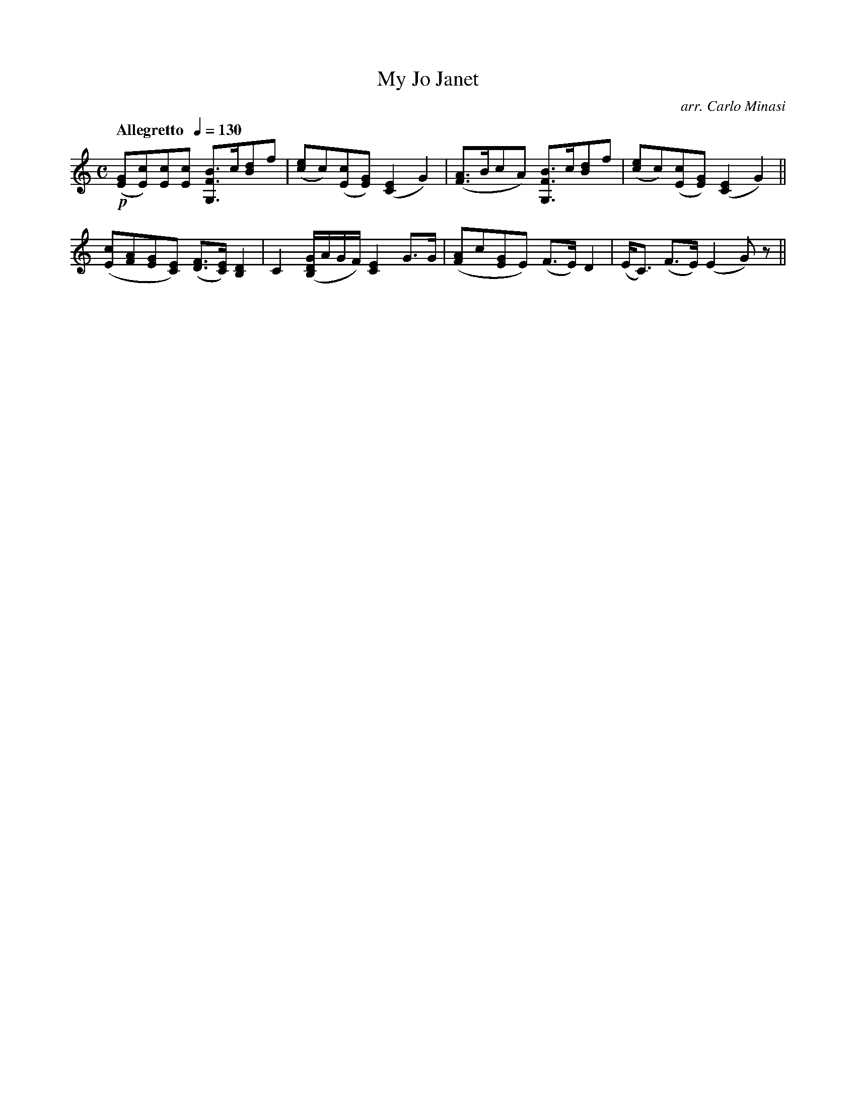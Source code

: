 X:69
T:My Jo Janet
C:arr. Carlo Minasi
M:C
L:1/8
B:Chappell's One Hundred Scotch Melodies
B:Arranged for the Concertina by Carlo Minasi
Q:"Allegretto  "1/4=130
Z:Peter Dunk 2012
K:C
!p!([GE][cE])[cE][cE] [BFG,]>c[dB]f|\
([ec]c)([cE][GE]) ([E2C2]G2)|\
([AF]>BcA) [BFG,]>c[dB]f|\
([ec]c)([cE][GE]) ([E2C2]G2)||
%
([cE][AF][GE][EC]) ([FD]>[EC]) [D2B,2]|\
C2 ([G/D/B,/]A/G/F/) [E2C2]G>G|\
([AF]c[GE]E) (F>E) D2|\
(E<C) (F>E) (E2 G)z||

